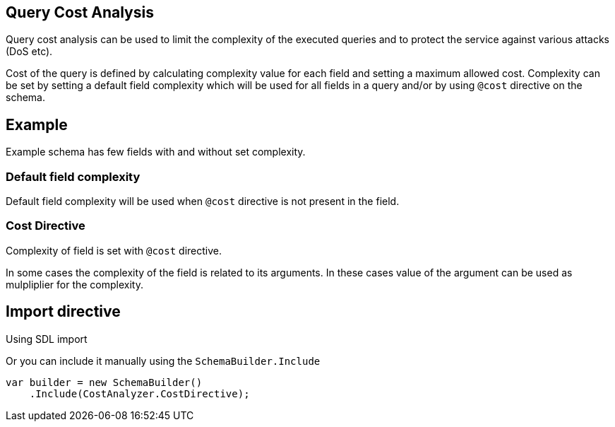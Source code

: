 == Query Cost Analysis

Query cost analysis can be used to limit the complexity of the executed queries and to protect the service against various attacks (DoS etc).

Cost of the query is defined by calculating complexity value for each field and setting a maximum allowed cost.
Complexity can be set by setting a default field complexity which will be used for all fields in a query and/or by using `@cost` directive on the schema.

== Example

Example schema has few fields with and without set complexity.

[{Tanka.GraphQL.Tests.Analysis.CostFacts.CostFacts}]

=== Default field complexity

Default field complexity will be used when `@cost` directive is not present in the field.

[{Tanka.GraphQL.Tests.Analysis.CostFacts.Cost_above_max_cost_with_defaultComplexity}]

=== Cost Directive

Complexity of field is set with `@cost` directive.

[{Tanka.GraphQL.Tests.Analysis.CostFacts.Cost_above_max_cost_with_costDirective}]

In some cases the complexity of the field is related to its arguments.
In these cases value of the argument can be used as mulpliplier for the complexity.

[{Tanka.GraphQL.Tests.Analysis.CostFacts.Cost_above_max_cost_with_costDirective_and_multiplier}]

== Import directive

Using SDL import

[{Tanka.GraphQL.Tests.Extensions.CostAnalysisImportFacts.Parse_Sdl}]

Or you can include it manually using the `SchemaBuilder.Include`

[source,csharp]
----
var builder = new SchemaBuilder()
    .Include(CostAnalyzer.CostDirective);
----
